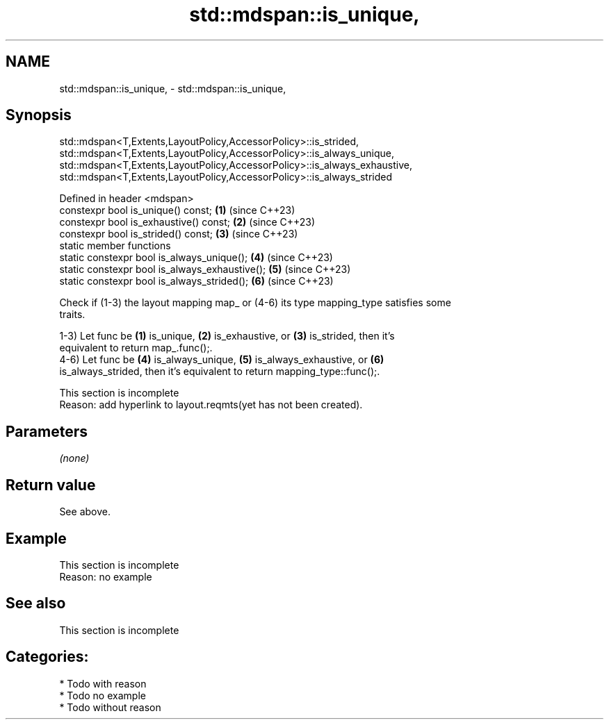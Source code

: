 .TH std::mdspan::is_unique, 3 "2024.06.10" "http://cppreference.com" "C++ Standard Libary"
.SH NAME
std::mdspan::is_unique, \- std::mdspan::is_unique,

.SH Synopsis
             std::mdspan<T,Extents,LayoutPolicy,AccessorPolicy>::is_strided,
          std::mdspan<T,Extents,LayoutPolicy,AccessorPolicy>::is_always_unique,
        std::mdspan<T,Extents,LayoutPolicy,AccessorPolicy>::is_always_exhaustive,
          std::mdspan<T,Extents,LayoutPolicy,AccessorPolicy>::is_always_strided

   Defined in header <mdspan>
   constexpr bool is_unique() const;             \fB(1)\fP (since C++23)
   constexpr bool is_exhaustive() const;         \fB(2)\fP (since C++23)
   constexpr bool is_strided() const;            \fB(3)\fP (since C++23)
   static member functions
   static constexpr bool is_always_unique();     \fB(4)\fP (since C++23)
   static constexpr bool is_always_exhaustive(); \fB(5)\fP (since C++23)
   static constexpr bool is_always_strided();    \fB(6)\fP (since C++23)

   Check if (1-3) the layout mapping map_ or (4-6) its type mapping_type satisfies some
   traits.

   1-3) Let func be \fB(1)\fP is_unique, \fB(2)\fP is_exhaustive, or \fB(3)\fP is_strided, then it's
   equivalent to return map_.func();.
   4-6) Let func be \fB(4)\fP is_always_unique, \fB(5)\fP is_always_exhaustive, or \fB(6)\fP
   is_always_strided, then it's equivalent to return mapping_type::func();.

    This section is incomplete
    Reason: add hyperlink to layout.reqmts(yet has not been created).

.SH Parameters

   \fI(none)\fP

.SH Return value

   See above.

.SH Example

    This section is incomplete
    Reason: no example

.SH See also

    This section is incomplete

.SH Categories:
     * Todo with reason
     * Todo no example
     * Todo without reason
